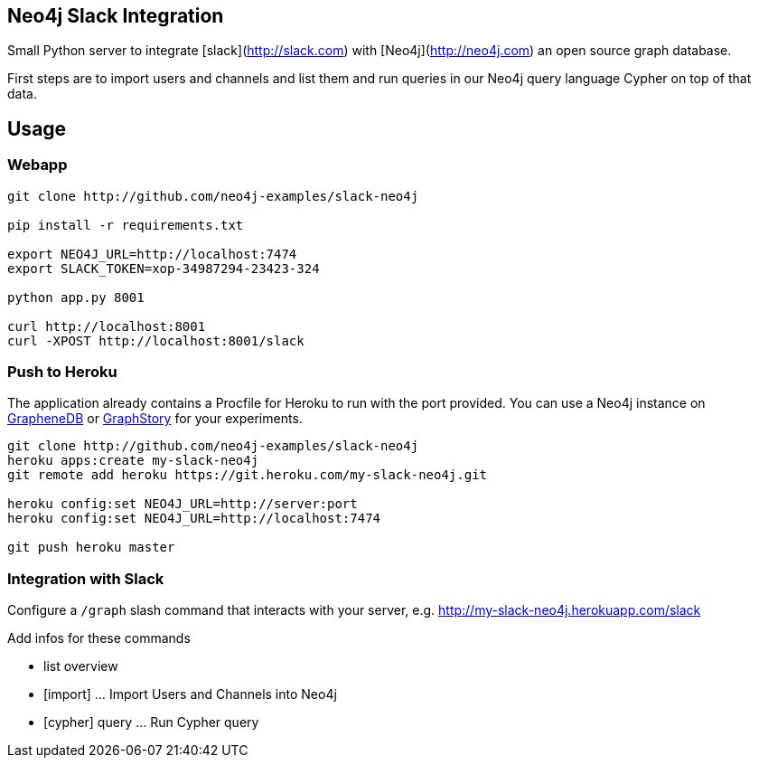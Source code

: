 == Neo4j Slack Integration


Small Python server to integrate [slack](http://slack.com) with [Neo4j](http://neo4j.com) an open source graph database.

First steps are to import users and channels and list them and run queries in our Neo4j query language Cypher on top of that data.

== Usage

=== Webapp


----
git clone http://github.com/neo4j-examples/slack-neo4j

pip install -r requirements.txt

export NEO4J_URL=http://localhost:7474
export SLACK_TOKEN=xop-34987294-23423-324

python app.py 8001

curl http://localhost:8001
curl -XPOST http://localhost:8001/slack
----

=== Push to Heroku

The application already contains a +Procfile+ for Heroku to run with the port provided.
You can use a Neo4j instance on http://graphenedb.com[GrapheneDB] or http://graphstory.com[GraphStory] for your experiments.

----
git clone http://github.com/neo4j-examples/slack-neo4j
heroku apps:create my-slack-neo4j
git remote add heroku https://git.heroku.com/my-slack-neo4j.git

heroku config:set NEO4J_URL=http://server:port
heroku config:set NEO4J_URL=http://localhost:7474

git push heroku master
----

=== Integration with Slack

Configure a `/graph` slash command that interacts with your server, e.g. http://my-slack-neo4j.herokuapp.com/slack

Add infos for these commands

* list overview
* [import] ... Import Users and Channels into Neo4j
* [cypher] query ... Run Cypher query


